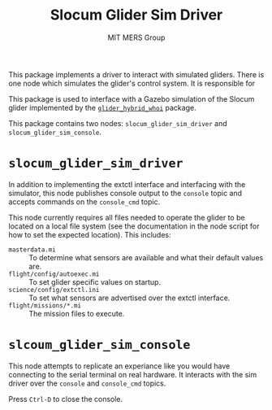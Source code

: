 #+TITLE: Slocum Glider Sim Driver
#+AUTHOR: MIT MERS Group

This package implements a driver to interact with simulated gliders. There is
one node which simulates the glider's control system. It is responsible for

This package is used to interface with a Gazebo simulation of the Slocum glider
implemented by the [[https://github.com/Field-Robotics-Lab/glider_hybrid_whoi/][=glider_hybrid_whoi=]] package.

This package contains two nodes: =slocum_glider_sim_driver= and =slocum_glider_sim_console=.

* =slocum_glider_sim_driver=

  In addition to implementing the extctl interface and interfacing with the
  simulator, this node publishes console output to the =console= topic and
  accepts commands on the =console_cmd= topic.

  This node currently requires all files needed to operate the glider to be
  located on a local file system (see the documentation in the node script for
  how to set the expected location). This includes:

  + =masterdata.mi= :: To determine what sensors are available and what their
    default values are.
  + =flight/config/autoexec.mi= :: To set glider specific values on startup.
  + =science/config/extctl.ini= :: To set what sensors are advertised over the
    extctl interface.
  + =flight/missions/*.mi= :: The mission files to execute.

* =slcoum_glider_sim_console=

  This node attempts to replicate an experiance like you would have connecting
  to the serial terminal on real hardware. It interacts with the sim driver
  over the =console= and =console_cmd= topics.

  Press =Ctrl-D= to close the console.
